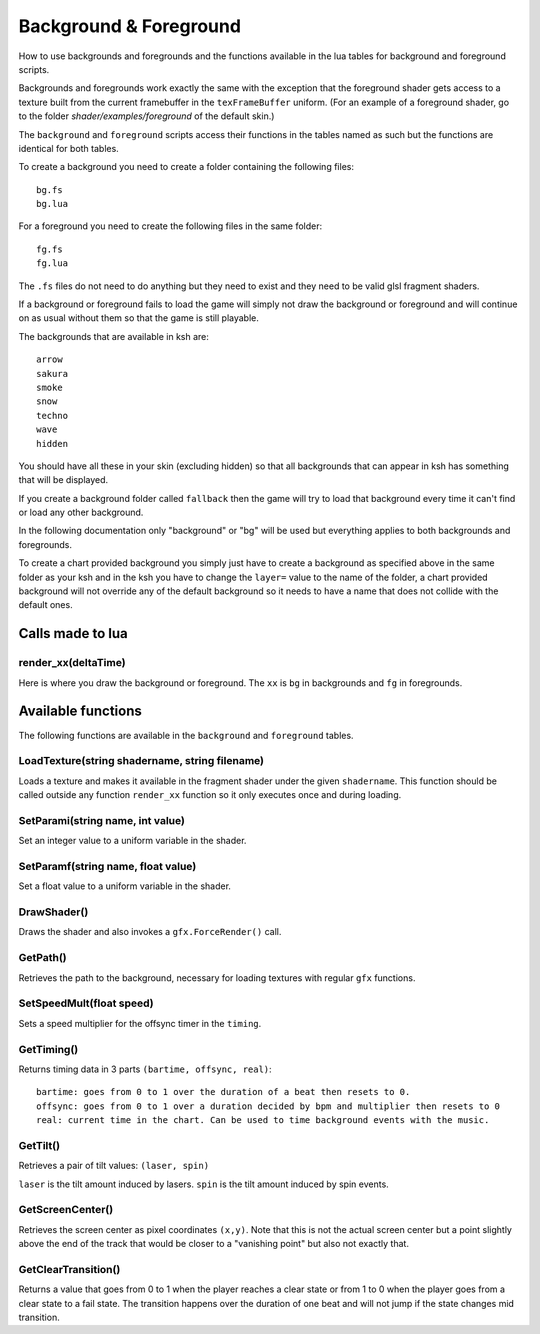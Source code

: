 Background & Foreground
=======================
How to use backgrounds and foregrounds and the functions available in the lua tables for
background and foreground scripts.

Backgrounds and foregrounds work exactly the same with the exception that the foreground shader gets
access to a texture built from the current framebuffer in the ``texFrameBuffer`` uniform.
(For an example of a foreground shader, go to the folder `shader/examples/foreground` of the default skin.)

The ``background`` and ``foreground`` scripts access their functions in the tables named as such but the functions are identical
for both tables.

To create a background you need to create a folder containing the following files::

    bg.fs
    bg.lua

For a foreground you need to create the following files in the same folder::

    fg.fs
    fg.lua
    
The ``.fs`` files do not need to do anything but they need to exist and they need to be valid glsl
fragment shaders.

If a background or foreground fails to load the game will simply not draw the background or foreground
and will continue on as usual without them so that the game is still playable.

The backgrounds that are available in ksh are::

    arrow
    sakura
    smoke
    snow
    techno
    wave
    hidden
    
You should have all these in your skin (excluding hidden) so that all backgrounds that can appear in ksh
has something that will be displayed.

If you create a background folder called ``fallback`` then the game will try to load that background every time it
can't find or load any other background.

In the following documentation only "background" or "bg" will be used but everything applies to both
backgrounds and foregrounds.

To create a chart provided background you simply just have to create a background as specified above in the
same folder as your ksh and in the ksh you have to change the ``layer=`` value to the name of the folder, a
chart provided background will not override any of the default background so it needs to have a name that
does not collide with the default ones.

Calls made to lua
*****************

render_xx(deltaTime)
^^^^^^^^^^^^^^^^^^^^
Here is where you draw the background or foreground. The ``xx`` is ``bg`` in backgrounds and ``fg`` in foregrounds.

Available functions
*******************
The following functions are available in the ``background`` and ``foreground`` tables.

LoadTexture(string shadername, string filename)
^^^^^^^^^^^^^^^^^^^^^^^^^^^^^^^^^^^^^^^^^^^^^^^
Loads a texture and makes it available in the fragment shader under the given ``shadername``.
This function should be called outside any function ``render_xx`` function so it only executes once and during
loading.

SetParami(string name, int value)
^^^^^^^^^^^^^^^^^^^^^^^^^^^^^^^^^
Set an integer value to a uniform variable in the shader.

SetParamf(string name, float value)
^^^^^^^^^^^^^^^^^^^^^^^^^^^^^^^^^^^
Set a float value to a uniform variable in the shader.

DrawShader()
^^^^^^^^^^^^
Draws the shader and also invokes a ``gfx.ForceRender()`` call.

GetPath()
^^^^^^^^^
Retrieves the path to the background, necessary for loading textures with regular ``gfx`` functions.

SetSpeedMult(float speed)
^^^^^^^^^^^^^^^^^^^^^^^^^
Sets a speed multiplier for the offsync timer in the ``timing``.

GetTiming()
^^^^^^^^^^^
Returns timing data in 3 parts ``(bartime, offsync, real)``::

    bartime: goes from 0 to 1 over the duration of a beat then resets to 0.
    offsync: goes from 0 to 1 over a duration decided by bpm and multiplier then resets to 0
    real: current time in the chart. Can be used to time background events with the music.


GetTilt()
^^^^^^^^^
Retrieves a pair of tilt values: ``(laser, spin)``

``laser`` is the tilt amount induced by lasers.
``spin`` is the tilt amount induced by spin events.

GetScreenCenter()
^^^^^^^^^^^^^^^^^
Retrieves the screen center as pixel coordinates ``(x,y)``. Note that this is not the actual screen center
but a point slightly above the end of the track that would be closer to a "vanishing point" but also not
exactly that.

GetClearTransition()
^^^^^^^^^^^^^^^^^^^^
Returns a value that goes from 0 to 1 when the player reaches a clear state or from 1 to 0 when the player
goes from a clear state to a fail state. The transition happens over the duration of one beat and will not
jump if the state changes mid transition.